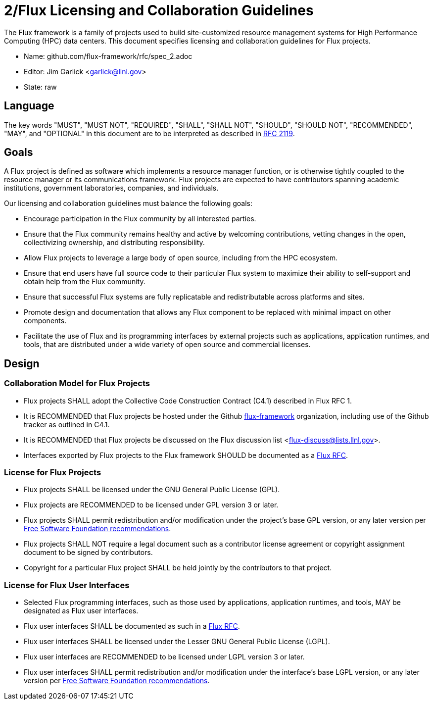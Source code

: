 2/Flux Licensing and Collaboration Guidelines
=============================================

The Flux framework is a family of projects used to build site-customized
resource management systems for High Performance Computing (HPC) data
centers.  This document specifies licensing and collaboration guidelines
for Flux projects.

* Name: github.com/flux-framework/rfc/spec_2.adoc
* Editor: Jim Garlick <garlick@llnl.gov>
* State: raw

== Language

The key words "MUST", "MUST NOT", "REQUIRED", "SHALL", "SHALL NOT", "SHOULD",
"SHOULD NOT", "RECOMMENDED", "MAY", and "OPTIONAL" in this document are to
be interpreted as described in http://tools.ietf.org/html/rfc2119[RFC 2119].

== Goals

A Flux project is defined as software which implements a resource
manager function, or is otherwise tightly coupled to the resource
manager or its communications framework.  Flux projects are expected
to have contributors spanning academic institutions, government
laboratories, companies, and individuals.

Our licensing and collaboration guidelines must balance the following goals:

* Encourage participation in the Flux community by all interested parties.

* Ensure that the Flux community remains healthy and active by
  welcoming contributions, vetting changes in the open,
  collectivizing ownership, and distributing responsibility.

* Allow Flux projects to leverage a large body of open source,
  including from the HPC ecosystem.

* Ensure that end users have full source code to their particular
  Flux system to maximize their ability to self-support and obtain
  help from the Flux community.

* Ensure that successful Flux systems are fully replicatable
  and redistributable across platforms and sites.

* Promote design and documentation that allows any Flux component to
  be replaced with minimal impact on other components.

* Facilitate the use of Flux and its programming interfaces by external
  projects such as applications, application runtimes, and tools, that are
  distributed under a wide variety of open source and commercial licenses.

== Design

=== Collaboration Model for Flux Projects

* Flux projects SHALL adopt the Collective Code Construction Contract
  (C4.1) described in Flux RFC 1.

* It is RECOMMENDED that Flux projects be hosted under the
  Github https://github.com/flux-framework[flux-framework] organization,
  including use of the Github tracker as outlined in C4.1.

* It is RECOMMENDED that Flux projects be discussed on the Flux
  discussion list <flux-discuss@lists.llnl.gov>.

* Interfaces exported by Flux projects to the Flux framework SHOULD
  be documented as a https://github.com/flux-framework/rfc[Flux RFC].

=== License for Flux Projects

* Flux projects SHALL be licensed under the GNU General Public License (GPL).

* Flux projects are RECOMMENDED to be licensed under GPL version 3 or later.

* Flux projects SHALL permit redistribution and/or modification
  under the project's base GPL version, or any later version per
  http://www.gnu.org/licenses/gpl-faq.html#VersionThreeOrLater[Free Software Foundation recommendations].

* Flux projects SHALL NOT require a legal document such as a
  contributor license agreement or copyright assignment document
  to be signed by contributors.

* Copyright for a particular Flux project SHALL be held jointly by
  the contributors to that project.

=== License for Flux User Interfaces

* Selected Flux programming interfaces, such as those used by applications,
  application runtimes, and tools, MAY be designated as Flux user interfaces.

* Flux user interfaces SHALL be documented as such in a
  https://github.com/flux-framework/rfc[Flux RFC].

* Flux user interfaces SHALL be licensed under the Lesser GNU General
  Public License (LGPL).

* Flux user interfaces are RECOMMENDED to be licensed under LGPL
  version 3 or later.

* Flux user interfaces SHALL permit redistribution and/or modification
  under the interface's base LGPL version, or any later version per
  http://www.gnu.org/licenses/gpl-faq.html#VersionThreeOrLater[Free Software Foundation recommendations].
